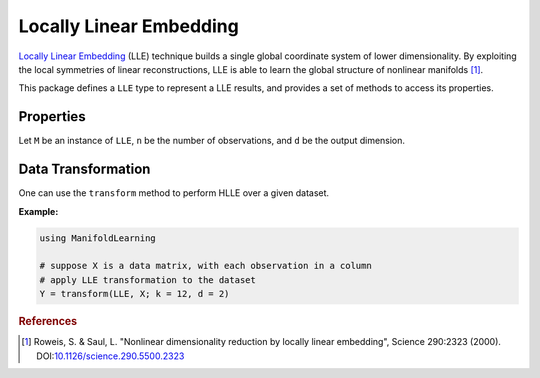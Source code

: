 Locally Linear Embedding
========================

`Locally Linear Embedding <http://en.wikipedia.org/wiki/Locally_linear_embedding#Locally-linear_embedding>`_ (LLE) technique builds a single global coordinate system of lower dimensionality. By exploiting the local symmetries of linear reconstructions, LLE is able to learn the global structure of nonlinear manifolds [#R1]_.

This package defines a ``LLE`` type to represent a LLE results, and provides a set of methods to access its properties.

Properties
~~~~~~~~~~~

Let ``M`` be an instance of ``LLE``, ``n`` be the number of observations, and ``d`` be the output dimension.

.. function:: outdim(M)

    Get the output dimension ``d``, *i.e* the dimension of the subspace.

.. function:: projection(M)

    Get the projection matrix (of size ``(d, n)``). Each column of the projection matrix corresponds to an observation in projected subspace.

.. function:: neighbors(M)

    The number of nearest neighbors used for approximating local coordinate structure.

.. function:: eigvals(M)

    The eigenvalues of alignment matrix.


Data Transformation
~~~~~~~~~~~~~~~~~~~

One can use the ``transform`` method to perform HLLE over a given dataset.

.. function:: transform(LLE, X; ...)

    Perform LLE over the data given in a matrix ``X``. Each column of ``X`` is an observation.

    This method returns an instance of ``LLE``.

    **Keyword arguments:**

    =========== =============================================================== ===============
      name         description                                                   default
    =========== =============================================================== ===============
     k          The number of nearest neighbors for determining local           ``12``
                coordinate structure.
    ----------- --------------------------------------------------------------- ---------------
     d          Output dimension.                                               ``2``
    =========== =============================================================== ===============


**Example:**

.. code-block:: julia

    using ManifoldLearning

    # suppose X is a data matrix, with each observation in a column
    # apply LLE transformation to the dataset
    Y = transform(LLE, X; k = 12, d = 2)

.. rubric:: References
.. [#R1] Roweis, S. & Saul, L. "Nonlinear dimensionality reduction by locally linear embedding", Science 290:2323 (2000). DOI:`10.1126/science.290.5500.2323 <http://dx.doi.org/doi:10.1126/science.290.5500.2323>`_